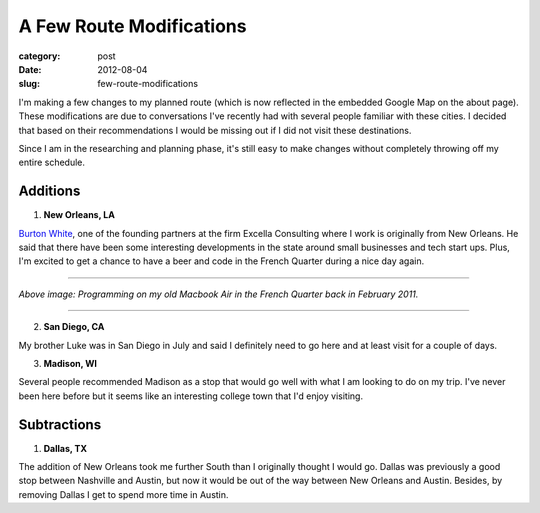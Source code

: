 A Few Route Modifications
=========================

:category: post
:date: 2012-08-04
:slug: few-route-modifications


I'm making a few changes to my planned route (which is now reflected in
the embedded Google Map on the about page). These modifications are due to
conversations I've recently had with several people familiar with these
cities. I decided that based on their recommendations I would be missing out
if I did not visit these destinations.

Since I am in the researching and planning phase, it's still easy to make
changes without completely throwing off my entire schedule.

Additions
---------
1. **New Orleans, LA**

`Burton White <http://excella.com/people/burton-white.aspx>`_, one of the
founding partners at the firm Excella Consulting where I work is originally 
from New Orleans. He said that there have been some interesting 
developments in the state around small businesses and tech start ups. Plus,
I'm excited to get a chance to have a beer and code in the French 
Quarter during a nice day again.

----

.. image:: ../img/french-quarter-2011.jpg
    :width: 640px
    :height: 480px
    :alt: Bad attempt at visualizing what I'm writing in this post

*Above image: Programming on my old Macbook Air in the French Quarter
back in February 2011.*

----


2. **San Diego, CA**

My brother Luke was in San Diego in July and said I definitely need to go
here and at least visit for a couple of days.

3. **Madison, WI**

Several people recommended Madison as a stop that would go well with what
I am looking to do on my trip. I've never been here before but it seems like
an interesting college town that I'd enjoy visiting.

Subtractions
------------
1. **Dallas, TX**

The addition of New Orleans took me further South than I originally thought
I would go. Dallas was previously a good stop between Nashville and Austin,
but now it would be out of the way between New Orleans and Austin. Besides,
by removing Dallas I get to spend more time in Austin.


